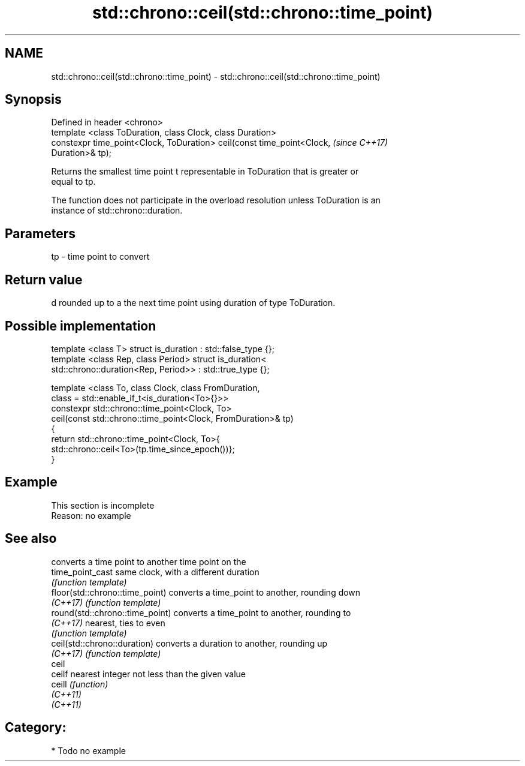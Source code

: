 .TH std::chrono::ceil(std::chrono::time_point) 3 "2020.11.17" "http://cppreference.com" "C++ Standard Libary"
.SH NAME
std::chrono::ceil(std::chrono::time_point) \- std::chrono::ceil(std::chrono::time_point)

.SH Synopsis
   Defined in header <chrono>
   template <class ToDuration, class Clock, class Duration>
   constexpr time_point<Clock, ToDuration> ceil(const time_point<Clock,   \fI(since C++17)\fP
   Duration>& tp);

   Returns the smallest time point t representable in ToDuration that is greater or
   equal to tp.

   The function does not participate in the overload resolution unless ToDuration is an
   instance of std::chrono::duration.

.SH Parameters

   tp - time point to convert

.SH Return value

   d rounded up to a the next time point using duration of type ToDuration.

.SH Possible implementation

   template <class T> struct is_duration : std::false_type {};
   template <class Rep, class Period> struct is_duration<
       std::chrono::duration<Rep, Period>> : std::true_type {};
    
   template <class To, class Clock, class FromDuration,
             class = std::enable_if_t<is_duration<To>{}>>
   constexpr std::chrono::time_point<Clock, To>
       ceil(const std::chrono::time_point<Clock, FromDuration>& tp)
   {
       return std::chrono::time_point<Clock, To>{
                  std::chrono::ceil<To>(tp.time_since_epoch())};
   }

.SH Example

    This section is incomplete
    Reason: no example

.SH See also

                                  converts a time point to another time point on the
   time_point_cast                same clock, with a different duration
                                  \fI(function template)\fP 
   floor(std::chrono::time_point) converts a time_point to another, rounding down
   \fI(C++17)\fP                        \fI(function template)\fP 
   round(std::chrono::time_point) converts a time_point to another, rounding to
   \fI(C++17)\fP                        nearest, ties to even
                                  \fI(function template)\fP 
   ceil(std::chrono::duration)    converts a duration to another, rounding up
   \fI(C++17)\fP                        \fI(function template)\fP 
   ceil
   ceilf                          nearest integer not less than the given value
   ceill                          \fI(function)\fP 
   \fI(C++11)\fP
   \fI(C++11)\fP

.SH Category:

     * Todo no example

